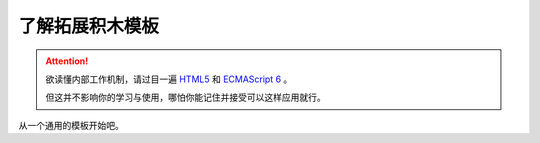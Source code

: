了解拓展积木模板
=====================================================

.. Attention::

    欲读懂内部工作机制，请过目一遍 `HTML5 <https://www.runoob.com/html/html5-intro.html>`_ 和 `ECMAScript 6 <https://www.runoob.com/w3cnote/es6-concise-tutorial.html>`_  。

    但这并不影响你的学习与使用，哪怕你能记住并接受可以这样应用就行。

从一个通用的模板开始吧。


